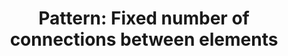 :PROPERTIES:
:ID:       28FDB026-56CC-4A58-9800-E72A4F2135B0
:END:
#+TITLE: Pattern: Fixed number of connections between elements
